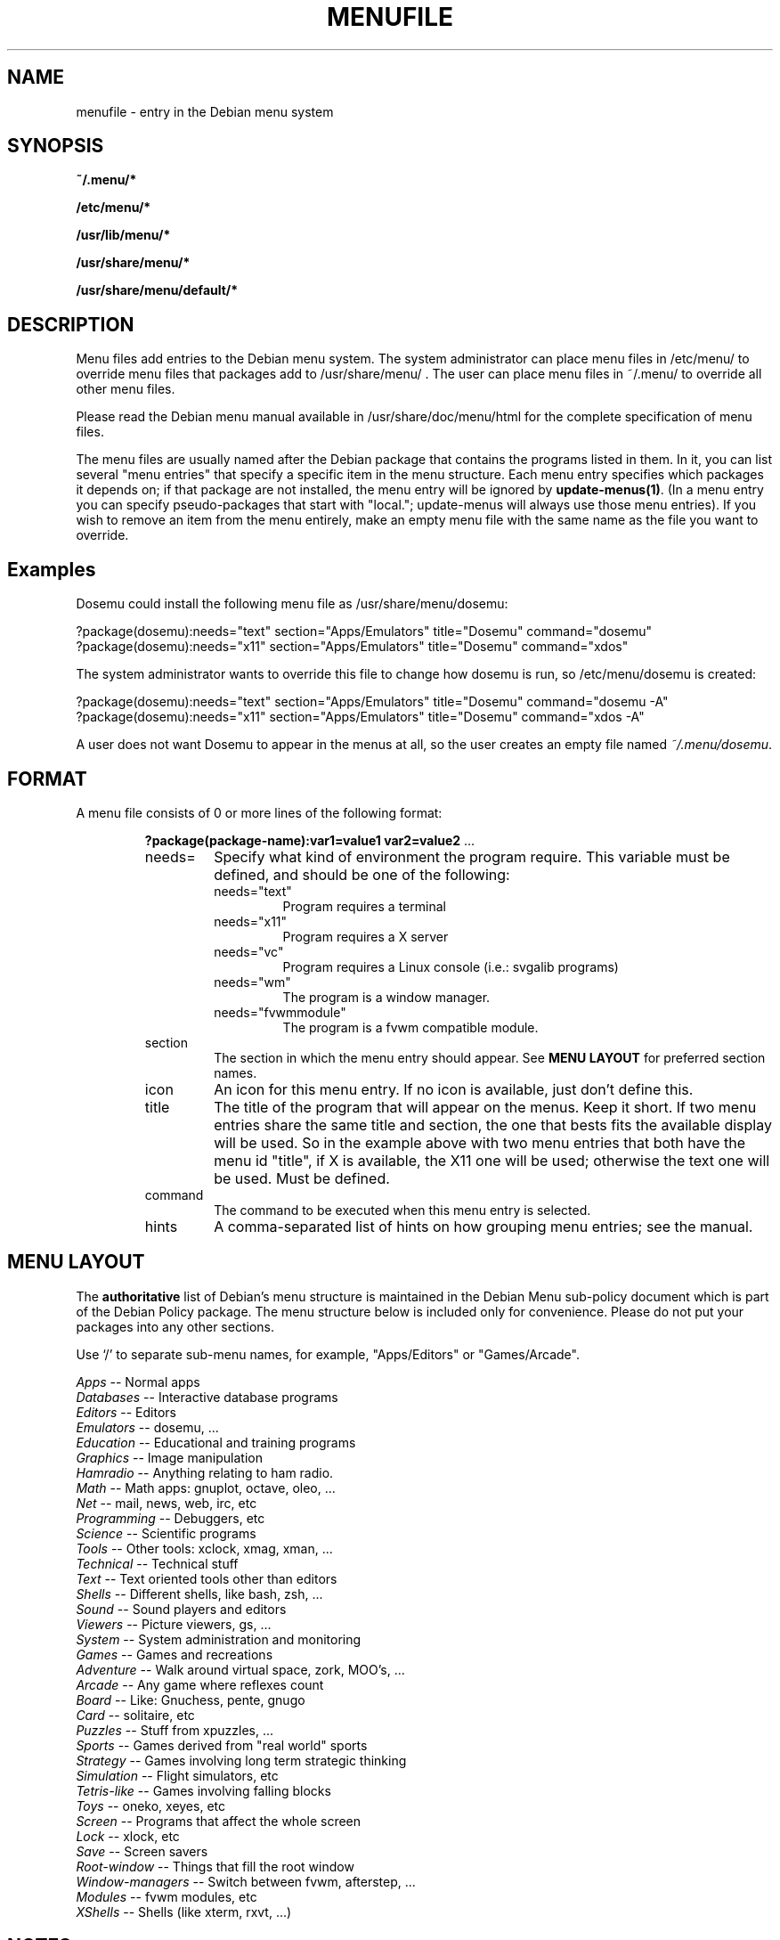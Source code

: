 .\" -*- nroff -*-
.TH MENUFILE 5 "File Formats" "DEBIAN"
.SH NAME
menufile \- entry in the Debian menu system
.SH SYNOPSIS
.B ~/.menu/*
.PP
.B /etc/menu/*
.PP
.B /usr/lib/menu/*
.PP
.B /usr/share/menu/*
.PP
.B /usr/share/menu/default/*
.SH DESCRIPTION
Menu files add entries to the Debian menu system. The system administrator can
place menu files in /etc/menu/ to override menu files that packages add to
/usr/share/menu/ .  The user can place menu files in ~/.menu/ to override all
other menu files.
.PP
Please read the Debian menu manual available in /usr/share/doc/menu/html 
for the complete specification of menu files.
.PP
The menu files are usually named after the Debian package that
contains the programs listed in them. In it, you can list several
"menu entries" that specify a specific item in the menu
structure. Each menu entry specifies which packages it depends on; if
that package are not installed, the menu entry will be ignored by
\fBupdate-menus(1)\fP.
(In a menu entry you can specify pseudo-packages that start
with "local."; update-menus will always use those menu entries).
If you wish to remove an item from the menu entirely, make an empty menu
file with the same name as the file you want to override.
.SH Examples
Dosemu could install the following menu file as /usr/share/menu/dosemu:
.PP                                                              
 ?package(dosemu):needs="text" section="Apps/Emulators" title="Dosemu" command="dosemu"
 ?package(dosemu):needs="x11" section="Apps/Emulators" title="Dosemu" command="xdos"
.PP
The system administrator wants to override this file to change how dosemu is
run, so /etc/menu/dosemu is created:
.PP
 ?package(dosemu):needs="text" section="Apps/Emulators" title="Dosemu" command="dosemu -A"
 ?package(dosemu):needs="x11"  section="Apps/Emulators" title="Dosemu" command="xdos -A"
.PP
A user does not want Dosemu to appear in the menus at all, so the user creates
an empty file named \fI~/.menu/dosemu\fP.
.SH FORMAT
A menu file consists of 0 or more lines of the following format:
.RS
.PP
\fB?package(package-name):var1=value1 var2=value2 \fR ...
.TP
needs=
Specify what kind of environment the program require. This variable must be
defined, and should be one of the following:
.RS
.TP
needs="text"
Program requires a terminal
.TP
needs="x11"
Program requires a X server
.TP
needs="vc"
Program requires a Linux console (i.e.: svgalib programs)
.TP
needs="wm"
The program is a window manager.
.TP
needs="fvwmmodule"
The program is a fvwm compatible module.
.RE
.TP
section
The section in which the menu entry should appear. See \fBMENU LAYOUT\fP for
preferred section names.
.RS
.RE
.TP
icon
An icon for this menu entry. If no icon is available, just don't
define this. 
.TP
title
The title of the program that will appear on the menus. Keep it short.
If two menu entries share the same title and section, the one that
bests fits the available display will be used. So in the example above
with two menu entries that both have the menu id "title", if X is
available, the X11 one will be used; otherwise the text one will be used.
Must be defined.
.TP
command
The command to be executed when this menu entry is selected.
.TP
hints
A comma-separated list of hints on how grouping menu entries; see the manual.
.RE
.SH "MENU LAYOUT"
The \fBauthoritative\fP list of Debian's menu structure is maintained in the
Debian Menu sub-policy document which is part of the Debian Policy package. The
menu structure below is included only for convenience. Please do not put your
packages into any other sections. 

Use `/' to separate sub-menu names, for example, "Apps/Editors" or
"Games/Arcade".
.PP
 \fIApps\fP            -- Normal apps
   \fIDatabases\fP     -- Interactive database programs
   \fIEditors\fP       -- Editors
   \fIEmulators\fP     -- dosemu, ...
   \fIEducation\fP     -- Educational and training programs
   \fIGraphics\fP      -- Image manipulation 
   \fIHamradio\fP      -- Anything relating to ham radio.
   \fIMath\fP          -- Math apps: gnuplot, octave, oleo, ...
   \fINet\fP           -- mail, news, web, irc, etc
   \fIProgramming\fP   -- Debuggers, etc
   \fIScience\fP       -- Scientific programs
   \fITools\fP         -- Other tools: xclock, xmag, xman, ...
   \fITechnical\fP     -- Technical stuff
   \fIText\fP          -- Text oriented tools other than editors
   \fIShells\fP        -- Different shells, like bash, zsh, ...
   \fISound\fP         -- Sound players and editors
   \fIViewers\fP       -- Picture viewers, gs, ...
   \fISystem\fP        -- System administration and monitoring
 \fIGames\fP           -- Games and recreations
   \fIAdventure\fP     -- Walk around virtual space, zork, MOO's, ...
   \fIArcade\fP        -- Any game where reflexes count
   \fIBoard\fP         -- Like: Gnuchess, pente, gnugo
   \fICard\fP          -- solitaire, etc
   \fIPuzzles\fP       -- Stuff from xpuzzles, ...
   \fISports\fP        -- Games derived from "real world" sports
   \fIStrategy\fP      -- Games involving long term strategic thinking
   \fISimulation\fP    -- Flight simulators, etc
   \fITetris-like\fP   -- Games involving falling blocks
   \fIToys\fP          -- oneko, xeyes, etc
 \fIScreen\fP          -- Programs that affect the whole screen
   \fILock\fP          -- xlock, etc
   \fISave\fP          -- Screen savers
   \fIRoot-window\fP   -- Things that fill the root window
 \fIWindow-managers\fP -- Switch between fvwm, afterstep, ...
   \fIModules\fP       -- fvwm modules, etc 
 \fIXShells\fP         -- Shells (like xterm, rxvt, ...)
.SH NOTES
If you want to specify an icon or hotkey for a sub-menu (for example,
the Editors sub-menu), just use the same syntax but leave the command
empty:

?package(mypackage):needs="X11" section="Apps" icon="icon.xpm" hotkey="E" title="Editors"

.PP
Whenever any menu files are changed, you must run
.BR update-menus (1)
.SH FILES
(Earlier listed files override later files with the same names.)
.PP
.I ~/.menu/*
.RS
Menu files added by the user.
.RE
.I /etc/menu/*
.RS
Menu files added by the system administrator.
.RE
.I /usr/lib/menu/*
.RS
Architecture-dependant menu files provided by other Debian packages.
.RE
.I /usr/share/menu/*
.RS
Architecture-independant menu files provided by other Debian packages.
.RE
.I /usr/share/menu/default/*
.RS
Menu files provided by the menu package.
.RE
.SH AUTHORS
Joost Witteveen <joostje@debian.org>, based on work by 
Lars Wirzenius <liw@iki.fi>. Now maintained by 
Bill Allombert <ballombe@debian.org>.
.PP
(Man page by Joey Hess, <joeyh@debian.org>)
.SH "SEE ALSO"
.BR update-menus (1),
.BR /usr/share/doc/menu/html/index.html
